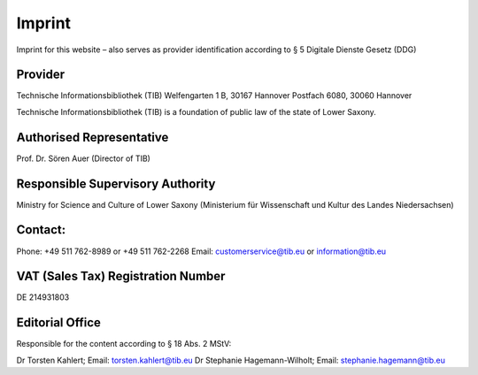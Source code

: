Imprint
=======

Imprint for this website – also serves as provider identification according to § 5 Digitale Dienste Gesetz (DDG)
  
Provider
---------
  
Technische Informationsbibliothek (TIB)
Welfengarten 1 B, 30167 Hannover
Postfach 6080, 30060 Hannover

Technische Informationsbibliothek (TIB) is a foundation of public law of the state of Lower Saxony.
  
Authorised Representative
-------------------------
  
Prof. Dr. Sören Auer (Director of TIB)

Responsible Supervisory Authority
---------------------------------
  
Ministry for Science and Culture of Lower Saxony (Ministerium für Wissenschaft und Kultur des Landes Niedersachsen)
  
Contact:
--------
Phone: +49 511 762-8989 or +49 511 762-2268
Email: customerservice@tib.eu or information@tib.eu
  
VAT (Sales Tax) Registration Number
-----------------------------------
DE 214931803
  
Editorial Office
----------------
Responsible for the content according to § 18 Abs. 2 MStV:

Dr Torsten Kahlert; Email: torsten.kahlert@tib.eu 
Dr Stephanie Hagemann-Wilholt; Email: stephanie.hagemann@tib.eu 
